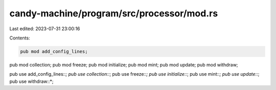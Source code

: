 candy-machine/program/src/processor/mod.rs
==========================================

Last edited: 2023-07-31 23:00:16

Contents:

.. code-block:: rs

    pub mod add_config_lines;
pub mod collection;
pub mod freeze;
pub mod initialize;
pub mod mint;
pub mod update;
pub mod withdraw;

pub use add_config_lines::*;
pub use collection::*;
pub use freeze::*;
pub use initialize::*;
pub use mint::*;
pub use update::*;
pub use withdraw::*;


